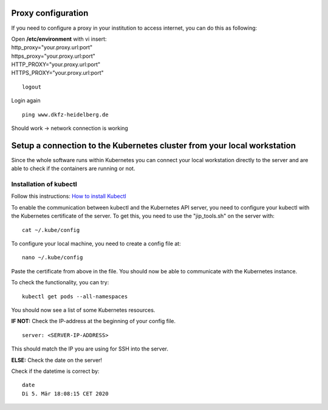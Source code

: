 Proxy configuration
-------------------

If you need to configure a proxy in your institution to access internet, you can do this as following:

| Open **/etc/environment** with vi insert:

| http\_proxy="your.proxy.url:port"
| https\_proxy="your.proxy.url:port"

| HTTP\_PROXY="your.proxy.url:port"
| HTTPS\_PROXY="your.proxy.url:port"

::

    logout

Login again

::

    ping www.dkfz-heidelberg.de 

Should work -> network connection is working

.. _faq_doc kubernetes_connection:


Setup a connection to the Kubernetes cluster from your local workstation
------------------------------------------------------------------------

Since the whole software runs within Kubernetes you can connect your local workstation directly to the server and are able to check if the containers
are running or not.

Installation of kubectl
^^^^^^^^^^^^^^^^^^^^^^^
Follow this instructions: `How to install Kubectl <https://kubernetes.io/docs/tasks/tools/install-kubectl/#install-kubectl>`__

To enable the communication between kubectl and the Kubernetes API
server, you need to configure your kubectl with the Kubernetes certificate of the server.
To get this, you need to use the "jip_tools.sh" on the server with:

::

    cat ~/.kube/config

To configure your local machine, you need to create a config file at:

::

    nano ~/.kube/config 

Paste the certificate from above in the file. You should now be able to
communicate with the Kubernetes instance. 

| To check the functionality, you can try:

::

    kubectl get pods --all-namespaces

You should now see a list of some Kubernetes resources.

**IF NOT:** Check the IP-address at the beginning of your config file.

::

    server: <SERVER-IP-ADDRESS>

This should match the IP you are using for SSH into the server.

**ELSE:** Check the date on the server!

Check if the datetime is correct by:

::

    date
    Di 5. Mär 18:08:15 CET 2020